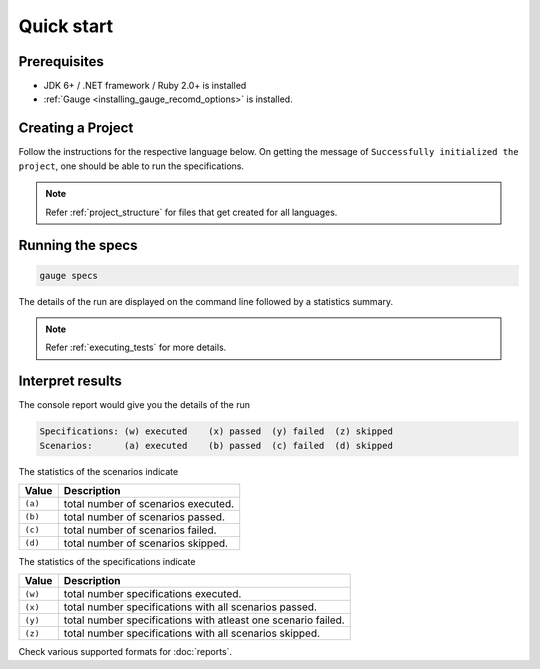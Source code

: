 Quick start
============================

Prerequisites
-------------

-  JDK 6+ / .NET framework / Ruby 2.0+ is installed
-  :ref:`Gauge <installing_gauge_recomd_options>` is installed.

.. _install-language-runner:

.. _create_a_project:

Creating a Project
------------------

Follow the instructions for the respective language below. On getting the message of ``Successfully initialized the project``, one should be able to run the specifications.

.. code-block:: console
   :caption: C#

   gauge --init csharp

.. code-block:: console
   :caption: Java

   gauge --init java


.. code-block:: console
   :caption: Ruby

   gauge --init ruby

.. note::

   Refer :ref:`project_structure` for files that get created for all languages.

Running the specs
-----------------

.. code-block:: console

   gauge specs

The details of the run are displayed on the command line followed by a
statistics summary.

.. note::

   Refer :ref:`executing_tests` for more details.

Interpret results
-----------------

The console report would give you the details of the run

.. code-block:: text

    Specifications: (w) executed    (x) passed  (y) failed  (z) skipped
    Scenarios:      (a) executed    (b) passed  (c) failed  (d) skipped

The statistics of the scenarios indicate

======== ====================================
Value    Description
======== ====================================
``(a)``  total number of scenarios executed.
``(b)``  total number of scenarios passed.
``(c)``  total number of scenarios failed.
``(d)``  total number of scenarios skipped.
======== ====================================

The statistics of the specifications indicate

======== ===============================================================
Value    Description
======== ===============================================================
``(w)``  total number specifications executed.
``(x)``  total number specifications with all scenarios passed.
``(y)``  total number specifications with atleast one scenario failed.
``(z)``  total number specifications with all scenarios skipped.
======== ===============================================================

Check various supported formats for :doc:`reports`.
